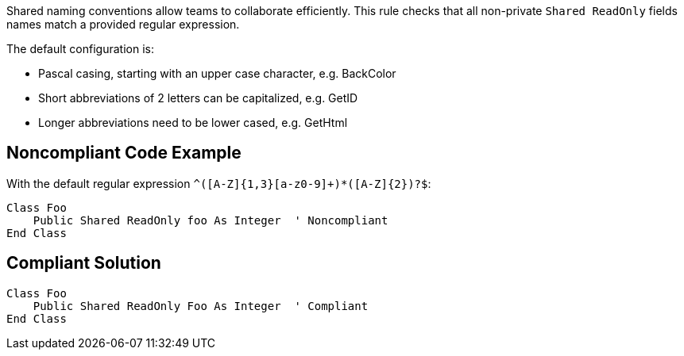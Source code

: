 Shared naming conventions allow teams to collaborate efficiently. This rule checks that all non-private ``++Shared ReadOnly++`` fields names match a provided regular expression.


The default configuration is:

* Pascal casing, starting with an upper case character, e.g. BackColor
* Short abbreviations of 2 letters can be capitalized, e.g. GetID
* Longer abbreviations need to be lower cased, e.g. GetHtml

== Noncompliant Code Example

With the default regular expression ``++^([A-Z]{1,3}[a-z0-9]+)*([A-Z]{2})?$++``:

----
Class Foo
    Public Shared ReadOnly foo As Integer  ' Noncompliant
End Class
----

== Compliant Solution

----
Class Foo
    Public Shared ReadOnly Foo As Integer  ' Compliant
End Class
----
